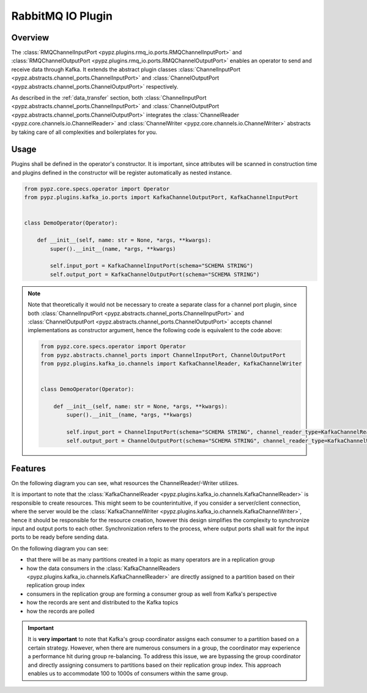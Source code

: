 RabbitMQ IO Plugin
==================

Overview
--------

The :class:`RMQChannelInputPort <pypz.plugins.rmq_io.ports.RMQChannelInputPort>` and
:class:`RMQChannelOutputPort <pypz.plugins.rmq_io.ports.RMQChannelOutputPort>` enables
an operator to send and receive data through Kafka. It extends the abstract plugin classes
:class:`ChannelInputPort <pypz.abstracts.channel_ports.ChannelInputPort>` and
:class:`ChannelOutputPort <pypz.abstracts.channel_ports.ChannelOutputPort>` respectively.

As described in the :ref:`data_transfer` section, both
:class:`ChannelInputPort <pypz.abstracts.channel_ports.ChannelInputPort>` and
:class:`ChannelOutputPort <pypz.abstracts.channel_ports.ChannelOutputPort>` integrates
the :class:`ChannelReader <pypz.core.channels.io.ChannelReader>` and
:class:`ChannelWriter <pypz.core.channels.io.ChannelWriter>` abstracts by taking care
of all complexities and boilerplates for you.

Usage
-----

Plugins shall be defined in the operator's constructor. It is important, since attributes
will be scanned in construction time and plugins defined in the constructor will be register
automatically as nested instance.

.. code-block:: python

   from pypz.core.specs.operator import Operator
   from pypz.plugins.kafka_io.ports import KafkaChannelOutputPort, KafkaChannelInputPort


   class DemoOperator(Operator):

       def __init__(self, name: str = None, *args, **kwargs):
           super().__init__(name, *args, **kwargs)

           self.input_port = KafkaChannelInputPort(schema="SCHEMA STRING")
           self.output_port = KafkaChannelOutputPort(schema="SCHEMA STRING")

.. note::
   Note that theoretically it would not be necessary to create a separate class for a channel
   port plugin, since both :class:`ChannelInputPort <pypz.abstracts.channel_ports.ChannelInputPort>` and
   :class:`ChannelOutputPort <pypz.abstracts.channel_ports.ChannelOutputPort>` accepts channel implementations
   as constructor argument, hence the following code is equivalent to the code above:

   .. code-block:: python

      from pypz.core.specs.operator import Operator
      from pypz.abstracts.channel_ports import ChannelInputPort, ChannelOutputPort
      from pypz.plugins.kafka_io.channels import KafkaChannelReader, KafkaChannelWriter


      class DemoOperator(Operator):

          def __init__(self, name: str = None, *args, **kwargs):
              super().__init__(name, *args, **kwargs)

              self.input_port = ChannelInputPort(schema="SCHEMA STRING", channel_reader_type=KafkaChannelReader)
              self.output_port = ChannelOutputPort(schema="SCHEMA STRING", channel_reader_type=KafkaChannelWriter)

Features
--------

On the following diagram you can see, what resources the ChannelReader/-Writer utilizes.

.. raw:: html
   :file: ../resources/htmls/plugins_kafka_io_channels.drawio.html

It is important to note that the :class:`KafkaChannelReader <pypz.plugins.kafka_io.channels.KafkaChannelReader>`
is responsible to create resources. This might seem to be counterintuitive, if you consider a server/client connection,
where the server would be the :class:`KafkaChannelWriter <pypz.plugins.kafka_io.channels.KafkaChannelWriter>`,
hence it should be responsible for the resource creation, however this design simplifies the complexity to
synchronize input and output ports to each other. Synchronization refers to the process, where output ports
shall wait for the input ports to be ready before sending data.

On the following diagram you can see:

- that there will be as many partitions created in a topic as many operators are in a replication group
- how the data consumers in the :class:`KafkaChannelReaders <pypz.plugins.kafka_io.channels.KafkaChannelReader>`
  are directly assigned to a partition based on their replication group index
- consumers in the replication group are forming a consumer group as well from Kafka's perspective
- how the records are sent and distributed to the Kafka topics
- how the records are polled

.. raw:: html
   :file: ../resources/htmls/plugins_kafka_io_transmission.drawio.html

.. important::
   It is **very important** to note that Kafka's group coordinator assigns each consumer to a partition based
   on a certain strategy. However, when there are numerous consumers in a group, the coordinator may experience
   a performance hit during group re-balancing. To address this issue, we are bypassing the group coordinator
   and directly assigning consumers to partitions based on their replication group index. This approach enables us
   to accommodate 100 to 1000s of consumers within the same group.
